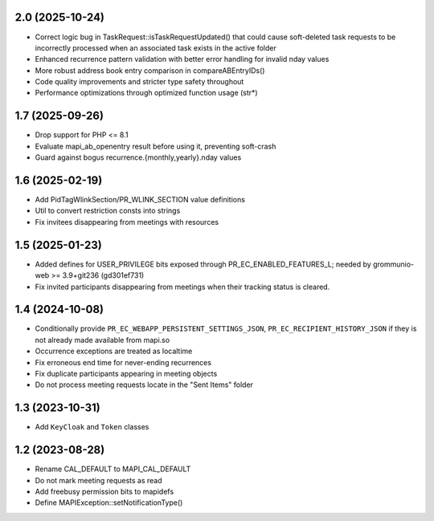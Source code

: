 2.0 (2025-10-24)
================
* Correct logic bug in TaskRequest::isTaskRequestUpdated() that could
  cause soft-deleted task requests to be incorrectly processed when an
  associated task exists in the active folder
* Enhanced recurrence pattern validation with better error handling for 
  invalid nday values
* More robust address book entry comparison in compareABEntryIDs()
* Code quality improvements and stricter type safety throughout
* Performance optimizations through optimized function usage (str*)


1.7 (2025-09-26)
================
* Drop support for PHP <= 8.1
* Evaluate mapi_ab_openentry result before using it, preventing soft-crash
* Guard against bogus recurrence.{monthly,yearly}.nday values


1.6 (2025-02-19)
================
* Add PidTagWlinkSection/PR_WLINK_SECTION value definitions
* Util to convert restriction consts into strings
* Fix invitees disappearing from meetings with resources


1.5 (2025-01-23)
================
* Added defines for USER_PRIVILEGE bits exposed through
  PR_EC_ENABLED_FEATURES_L; needed by grommunio-web >= 3.9+git236 (gd301ef731)
* Fix invited participants disappearing from meetings when their tracking
  status is cleared.


1.4 (2024-10-08)
================

* Conditionally provide ``PR_EC_WEBAPP_PERSISTENT_SETTINGS_JSON``,
  ``PR_EC_RECIPIENT_HISTORY_JSON`` if they is not already made available from
  mapi.so
* Occurrence exceptions are treated as localtime
* Fix erroneous end time for never-ending recurrences
* Fix duplicate participants appearing in meeting objects
* Do not process meeting requests locate in the "Sent Items" folder


1.3 (2023-10-31)
================

* Add ``KeyCloak`` and ``Token`` classes


1.2 (2023-08-28)
================

* Rename CAL_DEFAULT to MAPI_CAL_DEFAULT
* Do not mark meeting requests as read
* Add freebusy permission bits to mapidefs
* Define MAPIException::setNotificationType()
